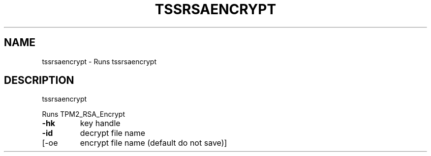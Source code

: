'.\" DO NOT MODIFY THIS FILE!  It was generated by help2man 1.47.13.
.TH TSSRSAENCRYPT "1" "November 2020" "tssrsaencrypt 1.6" "User Commands"
.SH NAME
tssrsaencrypt \- Runs tssrsaencrypt
.SH DESCRIPTION
tssrsaencrypt
.PP
Runs TPM2_RSA_Encrypt
.TP
\fB\-hk\fR
key handle
.TP
\fB\-id\fR
decrypt file name
.TP
[\-oe
encrypt file name (default do not save)]

